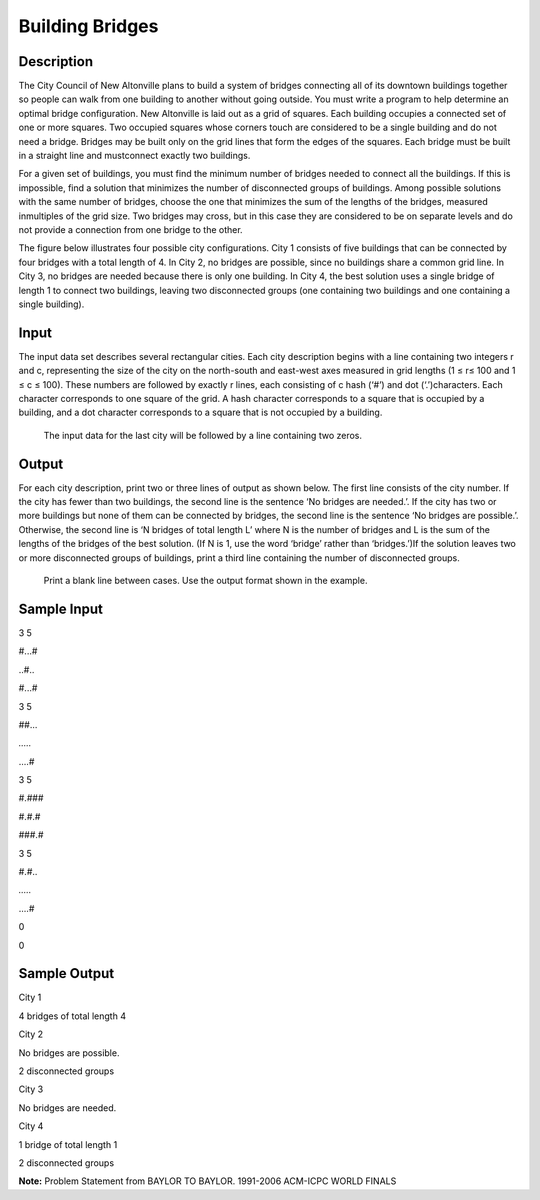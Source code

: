 Building Bridges
=================

Description
------------

The City Council of New Altonville plans to build a system of bridges connecting all of its downtown buildings together so people can walk from one building to another without going outside. You must write a program to help determine an optimal bridge configuration.
New Altonville is laid out as a grid of squares. Each building occupies a connected set of one or more squares. Two occupied squares whose corners touch are considered to be a single building and do not need a bridge. Bridges may be built only on the grid lines that form the edges of the squares. Each bridge must be built in a straight line and mustconnect exactly two buildings.

For a given set of buildings, you must find the minimum number of bridges needed to connect all the buildings. If this is impossible, find a solution that minimizes the number of disconnected groups of buildings. Among possible solutions with the same number of bridges, choose the one that minimizes the sum of the lengths of the bridges, measured inmultiples of the grid size. Two bridges may cross, but in this case they are considered to be on separate levels and do not provide a connection from one bridge to the other.

The figure below illustrates four possible city configurations. City 1 consists of five buildings that can be connected by four bridges with a total length of 4. In City 2, no bridges are possible, since no buildings share a common grid line. In City 3, no bridges are needed because there is only one building. In City 4, the best solution uses a single bridge of length 1 to connect two buildings, leaving two disconnected groups (one containing two buildings and one containing a single building).

.. image:: images/Buildingbridges.png
         

Input
------

The input data set describes several rectangular cities. Each city description begins with a line containing two integers r and c, representing the size of the city on the north-south and east-west axes measured in grid lengths (1 ≤ r≤ 100 and 1 ≤ c ≤ 100). These numbers are followed by exactly r lines, each consisting of c hash (‘#’) and dot (‘.’)characters. Each character corresponds to one square of the grid. A hash character corresponds to a square that is occupied by a building, and a dot character corresponds to a square that is not occupied by a building.
   
    The input data for the last city will be followed by a line containing two zeros.

Output
-------

For each city description, print two or three lines of output as shown below. The first line consists of the city number. If the city has fewer than two buildings, the second line is the sentence ‘No bridges are needed.’. If the city has two or more buildings but none of them can be connected by bridges, the second line is the sentence ‘No bridges are possible.’. Otherwise, the second line is ‘N bridges of total length L’ where N is the number of bridges and L is the sum of the lengths of the bridges of the best solution. (If N is 1, use the word ‘bridge’ rather than ‘bridges.’)If the solution leaves two or more disconnected groups of buildings, print a third line containing the number of disconnected groups.

  Print a blank line between cases. Use the output format shown in the example.

Sample Input
-------------

3 5

#...#

..#..

#...#

3 5

##...

*.....*

....#

3 5

#.###

#.#.#

###.#

3 5

#.#..

*.....*

....#

0 

0

Sample Output
--------------

City 1

4 bridges of total length 4

City 2

No bridges are possible.

2 disconnected groups

City 3

No bridges are needed.

City 4

1 bridge of total length 1

2 disconnected groups


**Note:** Problem Statement from BAYLOR TO BAYLOR. 1991-2006 ACM-ICPC WORLD FINALS
